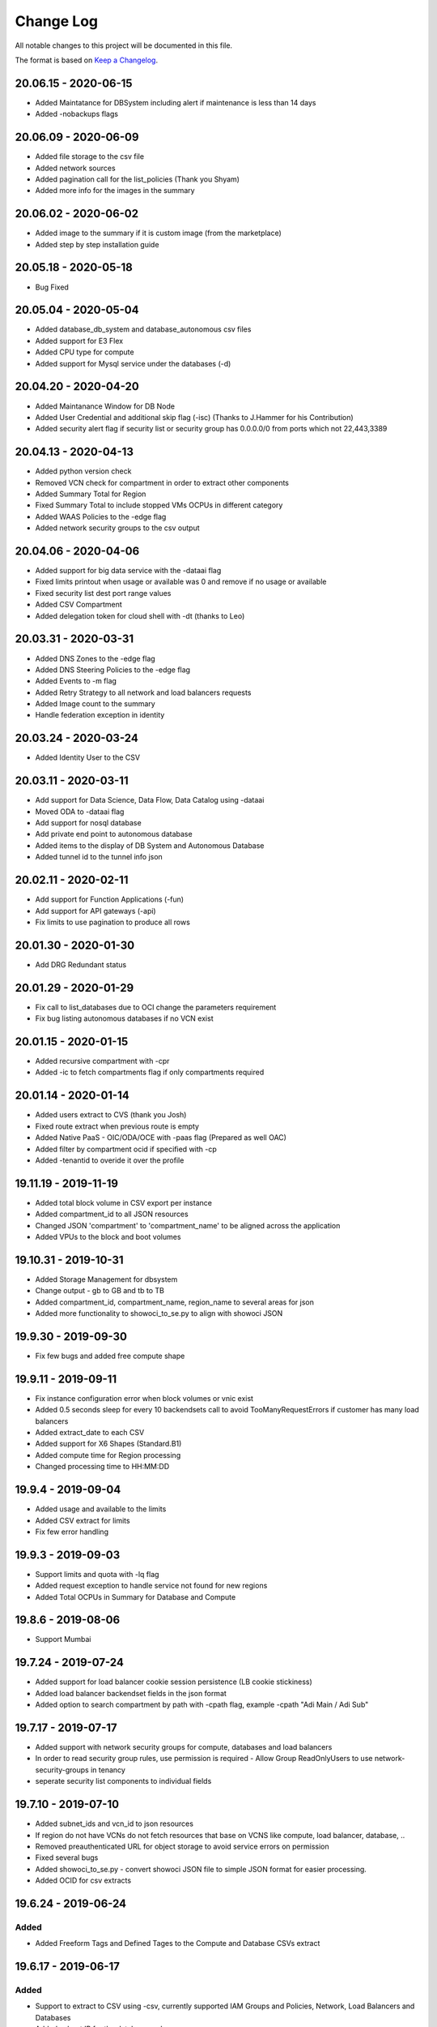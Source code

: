 Change Log
~~~~~~~~~~
All notable changes to this project will be documented in this file.

The format is based on `Keep a Changelog <http://keepachangelog.com/>`_.

=====================
20.06.15 - 2020-06-15
=====================
* Added Maintatance for DBSystem including alert if maintenance is less than 14 days
* Added -nobackups flags

=====================
20.06.09 - 2020-06-09
=====================
* Added file storage to the csv file
* Added network sources
* Added pagination call for the list_policies (Thank you Shyam)
* Added more info for the images in the summary

=====================
20.06.02 - 2020-06-02
=====================
* Added image to the summary if it is custom image (from the marketplace)
* Added step by step installation guide

=====================
20.05.18 - 2020-05-18
=====================
* Bug Fixed

=====================
20.05.04 - 2020-05-04
=====================
* Added database_db_system and database_autonomous csv files
* Added support for E3 Flex
* Added CPU type for compute
* Added support for Mysql service under the databases (-d)

=====================
20.04.20 - 2020-04-20
=====================
* Added Maintanance Window for DB Node
* Added User Credential and additional skip flag (-isc) (Thanks to J.Hammer for his Contribution)
* Added security alert flag if security list or security group has 0.0.0.0/0 from ports which not 22,443,3389

=====================
20.04.13 - 2020-04-13
=====================
* Added python version check
* Removed VCN check for compartment in order to extract other components
* Added Summary Total for Region
* Fixed Summary Total to include stopped VMs OCPUs in different category
* Added WAAS Policies to the -edge flag
* Added network security groups to the csv output

=====================
20.04.06 - 2020-04-06
=====================
* Added support for big data service with the -dataai flag
* Fixed limits printout when usage or available was 0 and remove if no usage or available
* Fixed security list dest port range values
* Added CSV Compartment
* Added delegation token for cloud shell with -dt (thanks to Leo)

=====================
20.03.31 - 2020-03-31
=====================
* Added DNS Zones to the -edge flag
* Added DNS Steering Policies to the -edge flag
* Added Events to -m flag
* Added Retry Strategy to all network and load balancers requests
* Added Image count to the summary
* Handle federation exception in identity

=====================
20.03.24 - 2020-03-24
=====================
* Added Identity User to the CSV

=====================
20.03.11 - 2020-03-11
=====================
* Add support for Data Science, Data Flow, Data Catalog using -dataai
* Moved ODA to -dataai flag
* Add support for nosql database
* Add private end point to autonomous database
* Added items to the display of DB System and Autonomous Database
* Added tunnel id to the tunnel info json

=====================
20.02.11 - 2020-02-11
=====================
* Add support for Function Applications (-fun)
* Add support for API gateways (-api)
* Fix limits to use pagination to produce all rows

=====================
20.01.30 - 2020-01-30
=====================
* Add DRG Redundant status

=====================
20.01.29 - 2020-01-29
=====================
* Fix call to list_databases due to OCI change the parameters requirement
* Fix bug listing autonomous databases if no VCN exist

=====================
20.01.15 - 2020-01-15
=====================
* Added recursive compartment with -cpr
* Added -ic to fetch compartments flag if only compartments required

=====================
20.01.14 - 2020-01-14
=====================
* Added users extract to CVS (thank you Josh)
* Fixed route extract when previous route is empty
* Added Native PaaS - OIC/ODA/OCE with -paas flag (Prepared as well OAC)
* Added filter by compartment ocid if specified with -cp
* Added -tenantid to overide it over the profile

=====================
19.11.19 - 2019-11-19
=====================
* Added total block volume in CSV export per instance
* Added compartment_id to all JSON resources
* Changed JSON 'compartment' to 'compartment_name' to be aligned across the application
* Added VPUs to the block and boot volumes

=====================
19.10.31 - 2019-10-31
=====================
* Added Storage Management for dbsystem
* Change output - gb to GB and tb to TB
* Added compartment_id, compartment_name, region_name to several areas for json
* Added more functionality to showoci_to_se.py to align with showoci JSON

====================
19.9.30 - 2019-09-30
====================
* Fix few bugs and added free compute shape

====================
19.9.11 - 2019-09-11
====================
* Fix instance configuration error when block volumes or vnic exist
* Added 0.5 seconds sleep for every 10 backendsets call to avoid TooManyRequestErrors if customer has many load balancers
* Added extract_date to each CSV
* Added support for X6 Shapes (Standard.B1)
* Added compute time for Region processing
* Changed processing time to HH:MM:DD

====================
19.9.4 - 2019-09-04
====================
* Added usage and available to the limits
* Added CSV extract for limits
* Fix few error handling

====================
19.9.3 - 2019-09-03
====================
* Support limits and quota with -lq flag
* Added request exception to handle service not found for new regions
* Added Total OCPUs in Summary for Database and Compute

====================
19.8.6 - 2019-08-06
====================
* Support Mumbai

====================
19.7.24 - 2019-07-24
====================

* Added support for load balancer cookie session persistence (LB cookie stickiness)
* Added load balancer backendset fields in the json format
* Added option to search compartment by path with -cpath flag, example -cpath "Adi Main / Adi Sub"

====================
19.7.17 - 2019-07-17
====================

* Added support with network security groups for compute, databases and load balancers
* In order to read security group rules, use permission is required - Allow Group ReadOnlyUsers to use network-security-groups in tenancy
* seperate security list components to individual fields

====================
19.7.10 - 2019-07-10
====================

* Added subnet_ids and vcn_id to json resources 
* If region do not have VCNs do not fetch resources that base on VCNS like compute, load balancer, database, ..
* Removed preauthenticated URL for object storage to avoid service errors on permission
* Fixed several bugs
* Added showoci_to_se.py - convert showoci JSON file to simple JSON format for easier processing.
* Added OCID for csv extracts

====================
19.6.24 - 2019-06-24
====================
Added
-----
* Added Freeform Tags and Defined Tages to the Compute and Database CSVs extract

====================
19.6.17 - 2019-06-17
====================
Added
-----
* Support to extract to CSV using -csv, currently supported IAM Groups and Policies, Network, Load Balancers and Databases
* Added subnet IP for the database node
* Added Shape base OCPU, Memory and local storage to instances and databases
* Added host+rules+path for load balancer listeners
* Added Support for Exadata.Base.48

Fixed
-----
* Several Bugs
* Fix Instances + db_node VNIC information
* Fix All ports display at network security list

====================
19.6.10 - 2019-06-10
====================

Added
-----
* Added support for autoscale Autonomous Database
* Added Workload Type for the Autonomous Database Summary

====================
19.6.3 - 2019-06-03
====================

Added
-----
* Added support for ipsec dynamic routing (bgp)

====================
19.5.27 - 2019-05-27
====================

Added
-----
* Added support for instance principals using -ip flag

====================
19.5.20 - 2019-05-20
====================

Added
-----
* Added Array check for service availability to support Seoul
* Added run_daily_report.sh for daily crontab use

====================
19.5.13 - 2019-05-13
====================

Added
-----
* Option to print nice to screen + JSON file using -sjf switch
* Added summary to JSON output file or screen
* Added Monitoring Service
* Added Notifications Service
* Added Edge Services (Healthcheck)
* Added Announcement
* Added Array check for service availability to support Tokyo

====================
19.4.23 - 2019-04-23
====================

Added
-----
* Added Autonomous Database Whitelist IPs
* Added Identity - Cost Tracking Tags
* Added Budgets
* Added Compute Autoscaling
* Add OS Version to the compute summary
* Add Reboot migration alert

Fixed / Changed
---------------
* Display Volume Backups with 1 line instead of 3 lines
* Fix load balancer pathroute error when output to JSON

====================
19.4.14 - 2019-04-14
====================

Added
-----
* Added Database Dataguard Association
* Added Tenancy information for filtered result
* Added Streams

Fixed
-----
* Fixed summary width 
* Fixed summary to print only when have data

====================
19.4.6 - 2019-04-06
====================

Added
-----
* Added Containers
* Added Database Edition to the Summary

====================
19.4.2 - 2019-04-02
====================

Added
-----
* Split application to classes and modules
* Added Tags inside Json output
* Added Cache components and print the cache
* Added autonomouns database backups
* uploaded to github

====================
3.0.7 - 2019-03-14
====================

Added
-----
* Add execution date/time 
* Add command line

Fixed
-----
* Use OCI constants for DBSystem and Config

====================
3.0.6 - 2019-03-13
====================

Added
-----
* includes OCID in the JSON file for most of objects
* includes local peering gateway name and IP in the route list
* Includes Service Gateway info in the route table and vcn
* Includes DRG name in the route table 
* Add no data found incase no data extracted

====================
3.0.5 - 2019-03-12
====================

Added
-----
* Support for Resource Management, Stacks and Jobs
* Include License type for databases @ summary page

====================
3.0.2 - 2019-03-03
====================

Fixed
-----
* Added Exceptions to handle service errors

====================
3.0.1 - 2018-02-27
====================

Added
-----
* Support for regional subnets in the Virtual Networking service

====================
3.0.0 - 2019-02-14
====================

Added
-----
* Summary pages 
* Summary Only flag -so 

====================
2.3.1 - 2019-02-04
====================

Added
-----
* Support for Maintenance Reboot

====================
2.3.0 - 2018-12-28
====================

Added
-----
* KMS support with flag -k

====================
2.2.5 - 2018-11-28
====================

Fixed
-----
* Use bucket statistics instead for size instead of reading bucket objects

====================
2.2.4 - 2018-11-16
====================

Added
-----
* Profile Support using flag -t
* Support Nested Compartments
* Support Transit VCN route
* Support Instance Pool Configuration
* Boot and Block Volume Backups 
* Added db backups + db system patches + DB home patches
* Added LB Certificate to the Load Balancer Section
* Added Limits to the File System Export_Set

====================
2.1.1 - 2018-10-18
====================

Added
-----
* Support VCN resources from different compartments
* Support Compute resources from different compartments
* Added Flag -nr for no root compartment extract

====================
2.0.8 - 2018-10-08
====================

Added
-----
* Added Remote Peering
* Added Autonomous DB + Filter by Compartment as cp
* Added Fastconnect
* Added NATGW + Object Lifecycle + Filter by region using -rg

Fixed
-----
* Fixed issue with ADWC at London which not yet supported
* Fixed Groups and Pagniation to retrieve all rows

====================
2.0.0 - 2018-08-06
====================

Added
-----
* Convert the application to build JSON variable first and option to JSON file or JSON screen
* Added option to include OCID in the JSON file
* Added subnet to the VNIC of instance/DB
* Added Fault Domain and OCI Version check

Fixed
-----
* fix Lb pathroute + listener

====================
 1.0.8 - 2018-08-01
====================

Added
-----
* Added menus with flags
* Added Security List and Route Table
* Added DHCP Options + Fix VNIC to display public only if exists, 
* Added flag to include ManagementCompartment and fix few bugs

Fixed
-----
* fixed exceptions, added proxy parameter and add git

====================
 1.0.0 - 2018-07-26
====================

* Initial Release
